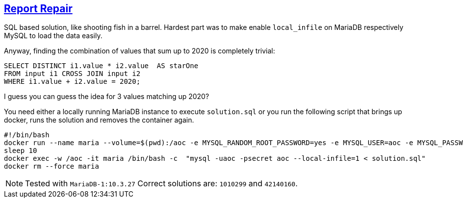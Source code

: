 :tags: SQL, MariaDB

== https://adventofcode.com/2020/day/1[Report Repair]

SQL based solution, like shooting fish in a barrel.
Hardest part was to make enable `local_infile` on MariaDB respectively MySQL to
load the data easily.

Anyway, finding the combination of values that sum up to 2020 is completely trivial:

[source,sql]
----
SELECT DISTINCT i1.value * i2.value  AS starOne
FROM input i1 CROSS JOIN input i2
WHERE i1.value + i2.value = 2020;
----

I guess you can guess the idea for 3 values matching up 2020?

You need either a locally running MariaDB instance to execute `solution.sql` or 
you run the following script that brings up docker, runs the solution and removes
the container again.

[source,bash]
----
#!/bin/bash
docker run --name maria --volume=$(pwd):/aoc -e MYSQL_RANDOM_ROOT_PASSWORD=yes -e MYSQL_USER=aoc -e MYSQL_PASSWORD=secret -e MYSQL_DATABASE=aoc -d mariadb:10.3
sleep 10
docker exec -w /aoc -it maria /bin/bash -c  "mysql -uaoc -psecret aoc --local-infile=1 < solution.sql"
docker rm --force maria
----

NOTE: Tested with `MariaDB-1:10.3.27`
      Correct solutions are: `1010299` and `42140160`.
